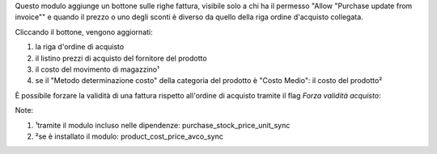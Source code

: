 Questo modulo aggiunge un bottone sulle righe fattura, visibile solo a chi ha il permesso "Allow "Purchase update from invoice"" e quando il prezzo o uno degli sconti è diverso da quello della riga ordine d'acquisto collegata.

Cliccando il bottone, vengono aggiornati:

#. la riga d'ordine di acquisto
#. il listino prezzi di acquisto del fornitore del prodotto
#. il costo del movimento di magazzino¹
#. se il "Metodo determinazione costo" della categoria del prodotto è "Costo Medio": il costo del prodotto²

.. image:: ../static/description/bottone.png
    :alt: Bottone

È possibile forzare la validità di una fattura rispetto all'ordine di acquisto tramite il flag `Forza validità acquisto`:

.. image:: ../static/description/forza_validita_acquisto.png
    :alt: Forza validita acquisto

Note:

#. ¹tramite il modulo incluso nelle dipendenze: purchase_stock_price_unit_sync
#. ²se è installato il modulo: product_cost_price_avco_sync
